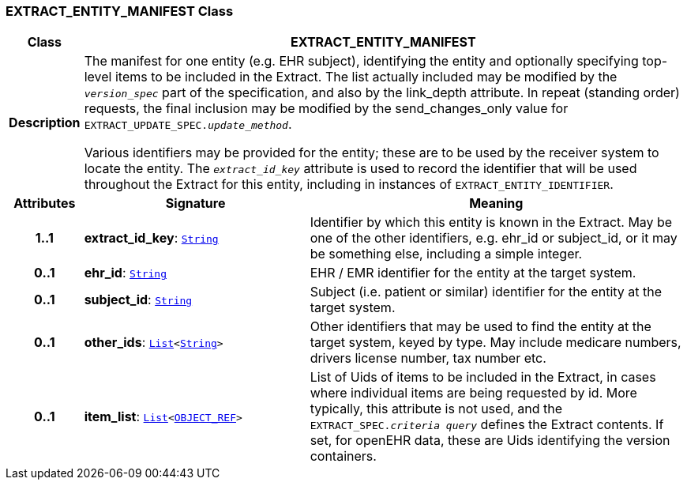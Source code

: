 === EXTRACT_ENTITY_MANIFEST Class

[cols="^1,3,5"]
|===
h|*Class*
2+^h|*EXTRACT_ENTITY_MANIFEST*

h|*Description*
2+a|The manifest for one entity (e.g. EHR subject), identifying the entity and optionally specifying top-level items to be included in the Extract. The list actually included may be modified by the `_version_spec_` part of the specification, and also by the link_depth attribute. In repeat (standing order) requests, the final inclusion may be modified by the send_changes_only value for `EXTRACT_UPDATE_SPEC._update_method_`.

Various identifiers may be provided for the entity; these are to be used by the receiver system to locate the entity. The `_extract_id_key_` attribute is used to record the identifier that will be used throughout the Extract for this entity, including in instances of `EXTRACT_ENTITY_IDENTIFIER`.

h|*Attributes*
^h|*Signature*
^h|*Meaning*

h|*1..1*
|*extract_id_key*: `link:/releases/BASE/{rm_release}/foundation_types.html#_string_class[String^]`
a|Identifier by which this entity is known in the Extract. May be one of the other identifiers, e.g. ehr_id or subject_id, or it may be something else, including a simple integer.

h|*0..1*
|*ehr_id*: `link:/releases/BASE/{rm_release}/foundation_types.html#_string_class[String^]`
a|EHR / EMR identifier for the entity at the target system.

h|*0..1*
|*subject_id*: `link:/releases/BASE/{rm_release}/foundation_types.html#_string_class[String^]`
a|Subject (i.e. patient or similar) identifier for the entity at the target system.

h|*0..1*
|*other_ids*: `link:/releases/BASE/{rm_release}/foundation_types.html#_list_class[List^]<link:/releases/BASE/{rm_release}/foundation_types.html#_string_class[String^]>`
a|Other identifiers that may be used to find the entity at the target system, keyed by type. May include medicare numbers, drivers license number, tax number etc.

h|*0..1*
|*item_list*: `link:/releases/BASE/{rm_release}/foundation_types.html#_list_class[List^]<link:/releases/BASE/{rm_release}/base_types.html#_object_ref_class[OBJECT_REF^]>`
a|List of Uids of items to be included in the Extract, in cases where individual items are being requested by id. More typically, this attribute is not used, and the `EXTRACT_SPEC._criteria query_` defines the Extract contents. If set, for openEHR data, these are Uids identifying the version containers.
|===
